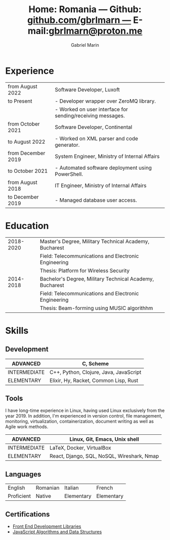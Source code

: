 #+TITLE: Home: Romania --- Github: [[https://github.com/gbrlmarn][github.com/gbrlmarn ---]] E-mail:[[mailto:gbrlmarn@proton.me][gbrlmarn@proton.me]]
#+AUTHOR: Gabriel Marin
#+OPTIONS: toc:nil num:nil
#+LaTeX_CLASS: article
#+LaTeX_CLASS_OPTIONS: [12pt,a4paper]

# Hide page number
#+LaTeX_HEADER: \pagenumbering{gobble}

# Setup packages to be used
#+LaTeX_HEADER: \usepackage{array, xcolor, bibentry}
#+LaTeX_HEADER: \usepackage[margin=2cm]{geometry}
#+LaTeX_HEADER: \usepackage{titlesec}
#+LaTeX_HEADER: \usepackage{titling}
#+LaTeX_HEADER: \usepackage{hyperref}
#+LaTeX_HEADER: \usepackage{blindtext}
#+LaTeX_HEADER: \usepackage{setspace}

# All document font 
#+LaTeX_HEADER: \usepackage[scaled]{helvet}
#+LaTeX_HEADER: \usepackage[T1]{fontenc}
#+LaTeX_HEADER: \renewcommand\familydefault{\sfdefault}

# Table aesthetics
#+LaTeX_HEADER: \definecolor{lightgray}{gray}{0.8}
#+LaTeX_HEADER: \newcolumntype{L}{>{\raggedleft}p{0.25\textwidth}}
#+LaTeX_HEADER: \newcolumntype{R}{p{0.78\textwidth}}
#+LaTex_HEADER: \newcolumntype{C}{p{0.2\textwidth}}
#+LaTeX_HEADER: \newcommand\VRule{\color{lightgray}\vrule width 0.5pt}
#+LaTeX_HEADER: \renewcommand{\hline}{}

# Indentation
#+LaTeX_HEADER: \setlength{\parindent}{0pt}

# Subtitles
#+LaTeX_HEADER: \titleformat{\section}{\LARGE\bfseries\scshape}{}{0em}{}[\titlerule]
#+LaTeX_HEADER: \titlespacing{\section}{0pt}{5pt}{5pt}

# Subtitles2
#+LaTeX_HEADER: \titleformat{\subsection}{\Large\bfseries\scshape}{}{0em}{}
#+LaTeX_HEADER: \titlespacing{\subsection}{0pt}{5pt}{5pt}

# Header
#+LaTeX_HEADER: \renewcommand{\maketitle}{\begin{center}{\LARGE\bfseries \theauthor } \vspace{3pt} \smallbreak \thetitle \end{center}}

# Hyperlinks
#+LaTeX_HEADER: \hypersetup{colorlinks=true, urlcolor=blue}

* Experience
#+ATTR_LATEX: :environment tabular :align {L!{\VRule}R}
|--------------------+------------------------------------------------------------|
| from August 2022   | Software Developer, Luxoft                                 |
| to Present         | - Developer wrapper over ZeroMQ library.                   |
|                    | - Worked on user interface for sending/receiving messages. |
|--------------------+------------------------------------------------------------|
| from October 2021  | Software Developer, Continental                            |
| to August 2022     | - Worked on XML parser and code generator.                 |
|--------------------+------------------------------------------------------------|
| from December 2019 | System Engineer, Ministry of Internal Affairs              |
| to October 2021    | - Automated software deployment using PowerShell.          |
|--------------------+------------------------------------------------------------|
| from August 2018   | IT Engineer, Ministry of Internal Affairs                  |
| to December 2019   | - Managed database user access.                            |
|--------------------+------------------------------------------------------------|

* Education
#+ATTR_LATEX: :environment tabular :align {L!{\VRule}R}
|-----------+----------------------------------------------------------|
| 2018-2020 | Master's Degree, Military Technical Academy, Bucharest   |
|           | Field: Telecommunications and Electronic Engineering     |
|           | Thesis: Platform for Wireless Security                   |
|-----------+----------------------------------------------------------|
| 2014-2018 | Bachelor's Degree, Military Technical Academy, Bucharest |
|           | Field: Telecommunications and Electronic Engineering     |
|           | Thesis: Beam-forming using MUSIC algorithhm              |
|-----------+----------------------------------------------------------|

* Skills
** Development
#+ATTR_LATEX: :environment tabular :align {L!{\VRule}R}
|--------------+----------------------------------------|
| ADVANCED     | C, Scheme                              |
|--------------+----------------------------------------|
| INTERMEDIATE | C++, Python, Clojure, Java, JavaScript |
|--------------+----------------------------------------|
| ELEMENTARY   | Elixir, Hy, Racket, Common Lisp, Rust  |
|--------------+----------------------------------------|
** Tools 
I have long-time experience in Linux, having used Linux
exclusively from the year 2019. In addition,
I'm experienced in version control, file management,
monitoring, virtualization, containerization, document
writing as well as Agile work methods.
#+ATTR_LATEX: :environment tabular :align {L!{\VRule}R}
|--------------+--------------------------------------------|
| ADVANCED     | Linux, Git, Emacs, Unix shell              |
|--------------+--------------------------------------------|
| INTERMEDIATE | \LaTeX, Docker, VirtualBox                 |
|--------------+--------------------------------------------|
| ELEMENTARY   | React, Django, SQL, NoSQL, Wireshark, Nmap |
|--------------+--------------------------------------------|

** Languages
#+ATTR_LATEX: :environment tabular :align CCCC
|------------+----------+------------+------------|
| English    | Romanian | Italian    | French     |
| Proficient | Native   | Elementary | Elementary |
|------------+----------+------------+------------|

** Certifications
   - [[https://www.freecodecamp.org/certification/fcc27d8d0fe-d4ec-4f51-8fe6-6166f68d948f/front-end-development-libraries][Front End Development Libraries]]
   - [[https://www.freecodecamp.org/certification/fcc27d8d0fe-d4ec-4f51-8fe6-6166f68d948f/javascript-algorithms-and-data-structures][JavaScript Algorithms and Data Structures]]


